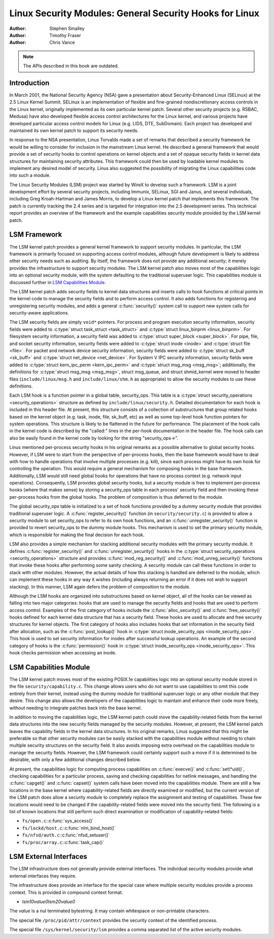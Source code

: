 ========================================================
Linux Security Modules: General Security Hooks for Linux
========================================================

:Author: Stephen Smalley
:Author: Timothy Fraser
:Author: Chris Vance

.. note::

   The APIs described in this book are outdated.

Introduction
============

In March 2001, the National Security Agency (NSA) gave a presentation
about Security-Enhanced Linux (SELinux) at the 2.5 Linux Kernel Summit.
SELinux is an implementation of flexible and fine-grained
nondiscretionary access controls in the Linux kernel, originally
implemented as its own particular kernel patch. Several other security
projects (e.g. RSBAC, Medusa) have also developed flexible access
control architectures for the Linux kernel, and various projects have
developed particular access control models for Linux (e.g. LIDS, DTE,
SubDomain). Each project has developed and maintained its own kernel
patch to support its security needs.

In response to the NSA presentation, Linus Torvalds made a set of
remarks that described a security framework he would be willing to
consider for inclusion in the mainstream Linux kernel. He described a
general framework that would provide a set of security hooks to control
operations on kernel objects and a set of opaque security fields in
kernel data structures for maintaining security attributes. This
framework could then be used by loadable kernel modules to implement any
desired model of security. Linus also suggested the possibility of
migrating the Linux capabilities code into such a module.

The Linux Security Modules (LSM) project was started by WireX to develop
such a framework. LSM is a joint development effort by several security
projects, including Immunix, SELinux, SGI and Janus, and several
individuals, including Greg Kroah-Hartman and James Morris, to develop a
Linux kernel patch that implements this framework. The patch is
currently tracking the 2.4 series and is targeted for integration into
the 2.5 development series. This technical report provides an overview
of the framework and the example capabilities security module provided
by the LSM kernel patch.

LSM Framework
=============

The LSM kernel patch provides a general kernel framework to support
security modules. In particular, the LSM framework is primarily focused
on supporting access control modules, although future development is
likely to address other security needs such as auditing. By itself, the
framework does not provide any additional security; it merely provides
the infrastructure to support security modules. The LSM kernel patch
also moves most of the capabilities logic into an optional security
module, with the system defaulting to the traditional superuser logic.
This capabilities module is discussed further in
`LSM Capabilities Module`_.

The LSM kernel patch adds security fields to kernel data structures and
inserts calls to hook functions at critical points in the kernel code to
manage the security fields and to perform access control. It also adds
functions for registering and unregistering security modules, and adds a
general :c:func:`security()` system call to support new system calls
for security-aware applications.

The LSM security fields are simply ``void*`` pointers. For process and
program execution security information, security fields were added to
:c:type:`struct task_struct <task_struct>` and
:c:type:`struct linux_binprm <linux_binprm>`. For filesystem
security information, a security field was added to :c:type:`struct
super_block <super_block>`. For pipe, file, and socket security
information, security fields were added to :c:type:`struct inode
<inode>` and :c:type:`struct file <file>`. For packet and
network device security information, security fields were added to
:c:type:`struct sk_buff <sk_buff>` and :c:type:`struct
net_device <net_device>`. For System V IPC security information,
security fields were added to :c:type:`struct kern_ipc_perm
<kern_ipc_perm>` and :c:type:`struct msg_msg
<msg_msg>`; additionally, the definitions for :c:type:`struct
msg_msg <msg_msg>`, struct msg_queue, and struct shmid_kernel
were moved to header files (``include/linux/msg.h`` and
``include/linux/shm.h`` as appropriate) to allow the security modules to
use these definitions.

Each LSM hook is a function pointer in a global table, security_ops.
This table is a :c:type:`struct security_operations
<security_operations>` structure as defined by
``include/linux/security.h``. Detailed documentation for each hook is
included in this header file. At present, this structure consists of a
collection of substructures that group related hooks based on the kernel
object (e.g. task, inode, file, sk_buff, etc) as well as some top-level
hook function pointers for system operations. This structure is likely
to be flattened in the future for performance. The placement of the hook
calls in the kernel code is described by the "called:" lines in the
per-hook documentation in the header file. The hook calls can also be
easily found in the kernel code by looking for the string
"security_ops->".

Linus mentioned per-process security hooks in his original remarks as a
possible alternative to global security hooks. However, if LSM were to
start from the perspective of per-process hooks, then the base framework
would have to deal with how to handle operations that involve multiple
processes (e.g. kill), since each process might have its own hook for
controlling the operation. This would require a general mechanism for
composing hooks in the base framework. Additionally, LSM would still
need global hooks for operations that have no process context (e.g.
network input operations). Consequently, LSM provides global security
hooks, but a security module is free to implement per-process hooks
(where that makes sense) by storing a security_ops table in each
process' security field and then invoking these per-process hooks from
the global hooks. The problem of composition is thus deferred to the
module.

The global security_ops table is initialized to a set of hook functions
provided by a dummy security module that provides traditional superuser
logic. A :c:func:`register_security()` function (in
``security/security.c``) is provided to allow a security module to set
security_ops to refer to its own hook functions, and an
:c:func:`unregister_security()` function is provided to revert
security_ops to the dummy module hooks. This mechanism is used to set
the primary security module, which is responsible for making the final
decision for each hook.

LSM also provides a simple mechanism for stacking additional security
modules with the primary security module. It defines
:c:func:`register_security()` and
:c:func:`unregister_security()` hooks in the :c:type:`struct
security_operations <security_operations>` structure and
provides :c:func:`mod_reg_security()` and
:c:func:`mod_unreg_security()` functions that invoke these hooks
after performing some sanity checking. A security module can call these
functions in order to stack with other modules. However, the actual
details of how this stacking is handled are deferred to the module,
which can implement these hooks in any way it wishes (including always
returning an error if it does not wish to support stacking). In this
manner, LSM again defers the problem of composition to the module.

Although the LSM hooks are organized into substructures based on kernel
object, all of the hooks can be viewed as falling into two major
categories: hooks that are used to manage the security fields and hooks
that are used to perform access control. Examples of the first category
of hooks include the :c:func:`alloc_security()` and
:c:func:`free_security()` hooks defined for each kernel data
structure that has a security field. These hooks are used to allocate
and free security structures for kernel objects. The first category of
hooks also includes hooks that set information in the security field
after allocation, such as the :c:func:`post_lookup()` hook in
:c:type:`struct inode_security_ops <inode_security_ops>`.
This hook is used to set security information for inodes after
successful lookup operations. An example of the second category of hooks
is the :c:func:`permission()` hook in :c:type:`struct
inode_security_ops <inode_security_ops>`. This hook checks
permission when accessing an inode.

LSM Capabilities Module
=======================

The LSM kernel patch moves most of the existing POSIX.1e capabilities
logic into an optional security module stored in the file
``security/capability.c``. This change allows users who do not want to
use capabilities to omit this code entirely from their kernel, instead
using the dummy module for traditional superuser logic or any other
module that they desire. This change also allows the developers of the
capabilities logic to maintain and enhance their code more freely,
without needing to integrate patches back into the base kernel.

In addition to moving the capabilities logic, the LSM kernel patch could
move the capability-related fields from the kernel data structures into
the new security fields managed by the security modules. However, at
present, the LSM kernel patch leaves the capability fields in the kernel
data structures. In his original remarks, Linus suggested that this
might be preferable so that other security modules can be easily stacked
with the capabilities module without needing to chain multiple security
structures on the security field. It also avoids imposing extra overhead
on the capabilities module to manage the security fields. However, the
LSM framework could certainly support such a move if it is determined to
be desirable, with only a few additional changes described below.

At present, the capabilities logic for computing process capabilities on
:c:func:`execve()` and :c:func:`set\*uid()`, checking
capabilities for a particular process, saving and checking capabilities
for netlink messages, and handling the :c:func:`capget()` and
:c:func:`capset()` system calls have been moved into the
capabilities module. There are still a few locations in the base kernel
where capability-related fields are directly examined or modified, but
the current version of the LSM patch does allow a security module to
completely replace the assignment and testing of capabilities. These few
locations would need to be changed if the capability-related fields were
moved into the security field. The following is a list of known
locations that still perform such direct examination or modification of
capability-related fields:

-  ``fs/open.c``::c:func:`sys_access()`

-  ``fs/lockd/host.c``::c:func:`nlm_bind_host()`

-  ``fs/nfsd/auth.c``::c:func:`nfsd_setuser()`

-  ``fs/proc/array.c``::c:func:`task_cap()`

LSM External Interfaces
=======================

The LSM infrastructure does not generally provide external interfaces.
The individual security modules provide what external interfaces they
require.

The infrastructure does provide an interface for the special
case where multiple security modules provide a process context.
This is provided in compound context format.

-  `lsm1\0value\0lsm2\0value\0`

The `value` is a nul terminated bytestring. It may contain
whitespace or non-printable characters. 

The special file ``/proc/pid/attr/context`` provides the security
context of the identified process.

The special file ``/sys/kernel/security/lsm`` provides a comma
separated list of the active security modules.
